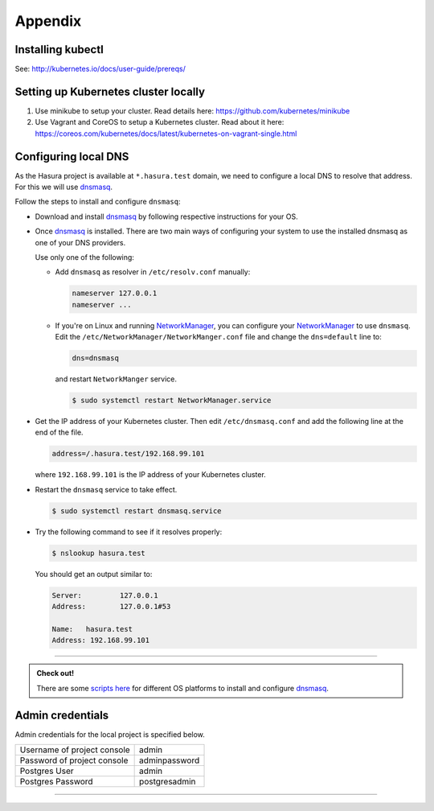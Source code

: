 Appendix
========

Installing kubectl
------------------

See: http://kubernetes.io/docs/user-guide/prereqs/


.. _k8s_cluster:

Setting up Kubernetes cluster locally
-------------------------------------

1. Use minikube to setup your cluster. Read details here:
   https://github.com/kubernetes/minikube
2. Use Vagrant and CoreOS to setup a Kubernetes cluster. Read about it here:
   https://coreos.com/kubernetes/docs/latest/kubernetes-on-vagrant-single.html


.. _config_dns:

Configuring local DNS
---------------------

As the Hasura project is available at ``*.hasura.test`` domain, we need to
configure a local DNS to resolve that address. For this we will use `dnsmasq`_.

Follow the steps to install and configure ``dnsmasq``:

* Download and install `dnsmasq`_ by following respective instructions for your
  OS.

* Once `dnsmasq`_ is installed. There are two main ways of configuring your
  system to use the installed dnsmasq as one of your DNS providers.

  Use only one of the following:

  * Add ``dnsmasq`` as resolver in ``/etc/resolv.conf`` manually:

    .. code-block:: cfg

       nameserver 127.0.0.1
       nameserver ...

  * If you're on Linux and running `NetworkManager`_, you can configure your
    `NetworkManager`_ to use ``dnsmasq``. Edit the
    ``/etc/NetworkManager/NetworkManger.conf`` file and change the
    ``dns=default`` line to:

    .. code-block:: cfg

       dns=dnsmasq

    and restart ``NetworkManger`` service.

    .. code-block:: shell

       $ sudo systemctl restart NetworkManager.service

* Get the IP address of your Kubernetes cluster. Then edit
  ``/etc/dnsmasq.conf`` and add the following line at the end of the file.

  .. code-block:: cfg

     address=/.hasura.test/192.168.99.101

  where ``192.168.99.101`` is the IP address of your Kubernetes cluster.

* Restart the ``dnsmasq`` service to take effect.

  .. code-block:: shell

     $ sudo systemctl restart dnsmasq.service

* Try the following command to see if it resolves properly:

  .. code-block:: shell

      $ nslookup hasura.test

  You should get an output similar to:

  .. code-block:: shell

      Server:         127.0.0.1
      Address:        127.0.0.1#53

      Name:   hasura.test
      Address: 192.168.99.101


----

.. admonition:: Check out!

    There are some `scripts here <https://github.com/hasura/dnsmasq-hasura>`_
    for different OS platforms to install and configure `dnsmasq`_.


Admin credentials
-----------------

Admin credentials for the local project is specified below.

.. list-table::

  * - Username of project console
    - admin
  * - Password of project console
    - adminpassword
  * - Postgres User
    - admin
  * - Postgres Password
    - postgresadmin

----

.. _dnsmasq: http://www.thekelleys.org.uk/dnsmasq/doc.html
.. _NetworkManager: https://wiki.gnome.org/Projects/NetworkManager

